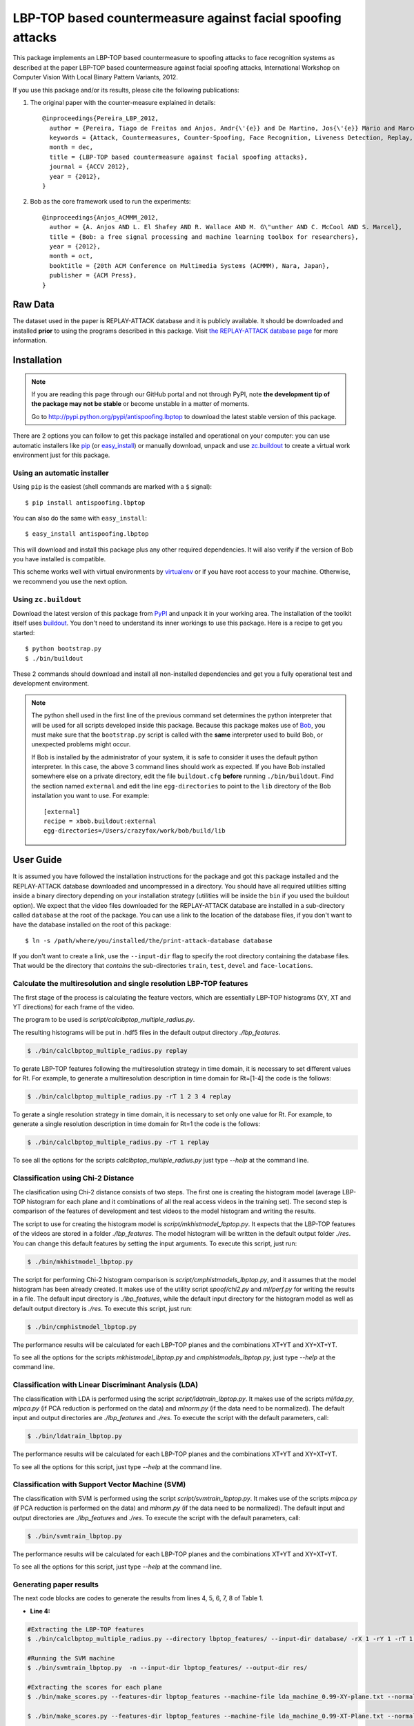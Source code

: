 ===============================================================================
LBP-TOP based countermeasure against facial spoofing attacks
===============================================================================


This package implements an LBP-TOP based countermeasure to spoofing attacks to face recognition systems as described at the paper LBP-TOP based countermeasure against facial spoofing attacks, International Workshop on Computer Vision With Local Binary Pattern Variants, 2012.


If you use this package and/or its results, please cite the following publications:

1. The original paper with the counter-measure explained in details::

    @inproceedings{Pereira_LBP_2012,
      author = {Pereira, Tiago de Freitas and Anjos, Andr{\'{e}} and De Martino, Jos{\'{e}} Mario and Marcel, S{\'{e}}bastien},
      keywords = {Attack, Countermeasures, Counter-Spoofing, Face Recognition, Liveness Detection, Replay, Spoofing},
      month = dec,
      title = {LBP-TOP based countermeasure against facial spoofing attacks},
      journal = {ACCV 2012},
      year = {2012},
    }


2. Bob as the core framework used to run the experiments::

    @inproceedings{Anjos_ACMMM_2012,
      author = {A. Anjos AND L. El Shafey AND R. Wallace AND M. G\"unther AND C. McCool AND S. Marcel},
      title = {Bob: a free signal processing and machine learning toolbox for researchers},
      year = {2012},
      month = oct,
      booktitle = {20th ACM Conference on Multimedia Systems (ACMMM), Nara, Japan},
      publisher = {ACM Press},
    }


Raw Data
--------
 
The dataset used in the paper is REPLAY-ATTACK database and it is publicly available. It should be downloaded and
installed **prior** to using the programs described in this package. Visit
`the REPLAY-ATTACK database page <https://www.idiap.ch/dataset/replayattack>`_ for more information.


Installation
------------

.. note:: 

  If you are reading this page through our GitHub portal and not through PyPI,
  note **the development tip of the package may not be stable** or become
  unstable in a matter of moments.

  Go to `http://pypi.python.org/pypi/antispoofing.lbptop
  <http://pypi.python.org/pypi/antispoofing.lbptop>`_ to download the latest
  stable version of this package.

There are 2 options you can follow to get this package installed and
operational on your computer: you can use automatic installers like `pip
<http://pypi.python.org/pypi/pip/>`_ (or `easy_install
<http://pypi.python.org/pypi/setuptools>`_) or manually download, unpack and
use `zc.buildout <http://pypi.python.org/pypi/zc.buildout>`_ to create a
virtual work environment just for this package.

Using an automatic installer
============================

Using ``pip`` is the easiest (shell commands are marked with a ``$`` signal)::

  $ pip install antispoofing.lbptop

You can also do the same with ``easy_install``::

  $ easy_install antispoofing.lbptop

This will download and install this package plus any other required
dependencies. It will also verify if the version of Bob you have installed
is compatible.

This scheme works well with virtual environments by `virtualenv
<http://pypi.python.org/pypi/virtualenv>`_ or if you have root access to your
machine. Otherwise, we recommend you use the next option.

Using ``zc.buildout``
=====================

Download the latest version of this package from `PyPI
<http://pypi.python.org/pypi/antispoofing.lbptop>`_ and unpack it in your
working area. The installation of the toolkit itself uses `buildout
<http://www.buildout.org/>`_. You don't need to understand its inner workings
to use this package. Here is a recipe to get you started::
  
  $ python bootstrap.py 
  $ ./bin/buildout

These 2 commands should download and install all non-installed dependencies and
get you a fully operational test and development environment.

.. note::

  The python shell used in the first line of the previous command set
  determines the python interpreter that will be used for all scripts developed
  inside this package. Because this package makes use of `Bob
  <http://idiap.github.com/bob>`_, you must make sure that the ``bootstrap.py``
  script is called with the **same** interpreter used to build Bob, or
  unexpected problems might occur.

  If Bob is installed by the administrator of your system, it is safe to
  consider it uses the default python interpreter. In this case, the above 3
  command lines should work as expected. If you have Bob installed somewhere
  else on a private directory, edit the file ``buildout.cfg`` **before**
  running ``./bin/buildout``. Find the section named ``external`` and edit the
  line ``egg-directories`` to point to the ``lib`` directory of the Bob
  installation you want to use. For example::

    [external]
    recipe = xbob.buildout:external
    egg-directories=/Users/crazyfox/work/bob/build/lib

User Guide
----------

It is assumed you have followed the installation instructions for the package
and got this package installed and the REPLAY-ATTACK database downloaded and
uncompressed in a directory. You should have all required utilities sitting
inside a binary directory depending on your installation strategy (utilities
will be inside the ``bin`` if you used the buildout option). We expect that the
video files downloaded for the REPLAY-ATTACK database are installed in a
sub-directory called ``database`` at the root of the package.  You can use a
link to the location of the database files, if you don't want to have the
database installed on the root of this package::

  $ ln -s /path/where/you/installed/the/print-attack-database database

If you don't want to create a link, use the ``--input-dir`` flag to specify
the root directory containing the database files. That would be the directory
that *contains* the sub-directories ``train``, ``test``, ``devel`` and
``face-locations``.


Calculate the multiresolution and single resolution LBP-TOP features
====================================================================

The first stage of the process is calculating the feature vectors, which are essentially LBP-TOP histograms (XY, XT and YT directions) for each frame of the video.

The program to be used is `script/calclbptop_multiple_radius.py`.

The resulting histograms will be put in .hdf5 files in the default output directory `./lbp_features`.

.. code-block:: shell

  $ ./bin/calclbptop_multiple_radius.py replay


To gerate LBP-TOP features following the multiresolution strategy in time domain, it is necessary to set different values for Rt. For example, to generate a multiresolution description in time domain for Rt=[1-4] the code is the follows:

.. code-block:: shell

  $ ./bin/calclbptop_multiple_radius.py -rT 1 2 3 4 replay


To gerate a single resolution strategy in time domain, it is necessary to set only one value for Rt. For example, to generate a single resolution description in time domain for Rt=1 the code is the follows:

.. code-block:: shell

  $ ./bin/calclbptop_multiple_radius.py -rT 1 replay



To see all the options for the scripts `calclbptop_multiple_radius.py` just type
`--help` at the command line.



Classification using Chi-2 Distance
====================================================================

The clasification using Chi-2 distance consists of two steps. The first one is creating the histogram model (average LBP-TOP histogram for each plane and it combinations of all the real access videos in the training set). The second step is comparison of the features of development and test videos to the model histogram and writing the results.

The script to use for creating the histogram model is `script/mkhistmodel_lbptop.py`. It expects that the LBP-TOP features of the videos are stored in a folder `./lbp_features`. The model histogram will be written in the default output folder `./res`. You can change this default features by setting the input arguments. To execute this script, just run:

.. code-block:: shell

  $ ./bin/mkhistmodel_lbptop.py

The script for performing Chi-2 histogram comparison is `script/cmphistmodels_lbptop.py`, and it assumes that the model histogram has been already created. It makes use of the utility script `spoof/chi2.py` and `ml/perf.py` for writing the results in a file. The default input directory is `./lbp_features`, while the default input directory for the histogram model as well as default output directory is `./res`. To execute this script, just run: 

.. code-block:: shell

  $ ./bin/cmphistmodel_lbptop.py

The performance results will be calculated for each LBP-TOP planes and the combinations XT+YT and XY+XT+YT.

To see all the options for the scripts `mkhistmodel_lbptop.py` and `cmphistmodels_lbptop.py`, just type `--help` at the command line.



Classification with Linear Discriminant Analysis (LDA)
====================================================================

The classification with LDA is performed using the script `script/ldatrain_lbptop.py`. It makes use of the scripts `ml/lda.py`, `ml\pca.py` (if PCA reduction is performed on the data) and `ml\norm.py` (if the data need to be normalized). The default input and output directories are `./lbp_features` and `./res`. To execute the script with the default parameters, call:

.. code-block:: shell

  $ ./bin/ldatrain_lbptop.py

The performance results will be calculated for each LBP-TOP planes and the combinations XT+YT and XY+XT+YT.

To see all the options for this script, just type `--help` at the command line.


Classification with Support Vector Machine (SVM)
====================================================================

The classification with SVM is performed using the script `script/svmtrain_lbptop.py`. It makes use of the scripts `ml\pca.py` (if PCA reduction is performed on the data) and `ml\norm.py` (if the data need to be normalized). The default input and output directories are `./lbp_features` and `./res`. To execute the script with the default parameters, call:

.. code-block:: shell

  $ ./bin/svmtrain_lbptop.py

The performance results will be calculated for each LBP-TOP planes and the combinations XT+YT and XY+XT+YT.

To see all the options for this script, just type `--help` at the command line.

Generating paper results
====================================================================

The next code blocks are codes to generate the results from lines 4, 5, 6, 7, 8 of Table 1.

- **Line 4:**
.. code-block:: shell

  #Extracting the LBP-TOP features
  $ ./bin/calclbptop_multiple_radius.py --directory lbptop_features/ --input-dir database/ -rX 1 -rY 1 -rT 1 2 3 4 5 6 -cXY -cXT -cYT --lbptypeXY riu2 --lbptypeXT riu2 --lbptypeYT riu2 replay

  #Running the SVM machine
  $ ./bin/svmtrain_lbptop.py  -n --input-dir lbptop_features/ --output-dir res/

  #Extracting the scores for each plane
  $ ./bin/make_scores.py --features-dir lbptop_features --machine-file lda_machine_0.99-XY-plane.txt --normalization-file svm_normalization_XY-plane.txt --machine-type SVM --plane XY --output-dir res/scores/scores_XY replay

  $ ./bin/make_scores.py --features-dir lbptop_features --machine-file lda_machine_0.99-XT-Plane.txt --normalization-file svm_normalization_XT-Plane.txt --machine-type SVM --plane XT --output-dir res/scores/scores_XT replay

  $ ./bin/make_scores.py --features-dir lbptop_features --machine-file lda_machine_0.99-YT-Plane.txt --normalization-file svm_normalization_YT-Plane.txt --machine-type SVM --plane YT --output-dir res/scores/scores_YT replay

  $ ./bin/make_scores.py --features-dir lbptop_features --machine-file lda_machine_0.99-XT-YT-Plane.txt --normalization-file svm_normalization_XT-YT-Plane.txt --machine-type SVM --plane XT-YT --output-dir res/scores/scores_XT-YT replay

  $ ./bin/make_scores.py --features-dir lbptop_features --machine-file lda_machine_0.99-XY-XT-YT-plane.txt --normalization-file svm_normalization_XY-XT-YT-plane.txt --machine-type SVM --plane XY-XT-YT --output-dir res/scores/scores_XY-XT-YT replay

  #Result Analysis
  $./bin/result_analysis.py --scores-dir res/scores/ --output-dir res/results/


- **Line 5:**
.. code-block:: shell

  #Extracting the LBP-TOP features
  $ ./bin/calclbptop_multiple_radius.py --directory lbptop_features/ --input-dir database/ -rX 1 -rY 1 -rT 1 2 3 4 5 6 -cXY -cXT -cYT -nXT 4 -nYT 4 replay

  #Running the SVM machine
  $ ./bin/svmtrain_lbptop.py  -n --input-dir lbptop_features/ --output-dir res/

  #Extracting the scores for each plane
  $ ./bin/make_scores.py --features-dir lbptop_features --machine-file lda_machine_0.99-XY-plane.txt --normalization-file svm_normalization_XY-plane.txt --machine-type SVM --plane XY --output-dir res/scores/scores_XY replay

  $ ./bin/make_scores.py --features-dir lbptop_features --machine-file lda_machine_0.99-XT-Plane.txt --normalization-file svm_normalization_XT-Plane.txt --machine-type SVM --plane XT --output-dir res/scores/scores_XT replay

  $ ./bin/make_scores.py --features-dir lbptop_features --machine-file lda_machine_0.99-YT-Plane.txt --normalization-file svm_normalization_YT-Plane.txt --machine-type SVM --plane YT --output-dir res/scores/scores_YT replay

  $ ./bin/make_scores.py --features-dir lbptop_features --machine-file lda_machine_0.99-XT-YT-Plane.txt --normalization-file svm_normalization_XT-YT-Plane.txt --machine-type SVM --plane XT-YT --output-dir res/scores/scores_XT-YT replay

  $ ./bin/make_scores.py --features-dir lbptop_features --machine-file lda_machine_0.99-XY-XT-YT-plane.txt --normalization-file svm_normalization_XY-XT-YT-plane.txt --machine-type SVM --plane XY-XT-YT --output-dir res/scores/scores_XY-XT-YT replay

  #Result Analysis
  $./bin/result_analysis.py --scores-dir res/scores/ --output-dir res/results/



- **Line 6:**
.. code-block:: shell

  #Extracting the LBP-TOP features
  $ ./bin/calclbptop_multiple_radius.py --directory lbptop_features/ --input-dir database/ -rX 1 -rY 1 -rT 1 2 3 4 -cXY -cXT -cYT replay

  #Running the SVM machine
  $ ./bin/svmtrain_lbptop.py  -n --input-dir lbptop_features/ --output-dir res/


  #Extracting the scores for each plane
  $ ./bin/make_scores.py --features-dir lbptop_features --machine-file lda_machine_0.99-XY-plane.txt --normalization-file svm_normalization_XY-plane.txt --machine-type SVM --plane XY --output-dir res/scores/scores_XY replay

  $ ./bin/make_scores.py --features-dir lbptop_features --machine-file lda_machine_0.99-XT-Plane.txt --normalization-file svm_normalization_XT-Plane.txt --machine-type SVM --plane XT --output-dir res/scores/scores_XT replay

  $ ./bin/make_scores.py --features-dir lbptop_features --machine-file lda_machine_0.99-YT-Plane.txt --normalization-file svm_normalization_YT-Plane.txt --machine-type SVM --plane YT --output-dir res/scores/scores_YT replay

  $ ./bin/make_scores.py --features-dir lbptop_features --machine-file lda_machine_0.99-XT-YT-Plane.txt --normalization-file svm_normalization_XT-YT-Plane.txt --machine-type SVM --plane XT-YT --output-dir res/scores/scores_XT-YT replay

  $ ./bin/make_scores.py --features-dir lbptop_features --machine-file lda_machine_0.99-XY-XT-YT-plane.txt --normalization-file svm_normalization_XY-XT-YT-plane.txt --machine-type SVM --plane XY-XT-YT --output-dir res/scores/scores_XY-XT-YT replay

  #Result Analysis
  $./bin/result_analysis.py --scores-dir res/scores/ --output-dir res/results/


- **Line 7:**
.. code-block:: shell

  #Extracting the LBP-TOP features
  $ ./bin/calclbptop_multiple_radius.py --directory lbptop_features/ --input-dir database/ -rX 1 -rY 1 -rT 1 2 -cXY -cXT -cYT --lbptypeXY regular --lbptypeXT regular --lbptypeYT regular replay

  #Running the SVM machine
  $ ./bin/svmtrain_lbptop.py  -n --input-dir lbptop_features/ --output-dir res/

  #Extracting the scores for each plane
  $ ./bin/make_scores.py --features-dir lbptop_features --machine-file lda_machine_0.99-XY-plane.txt --normalization-file svm_normalization_XY-plane.txt --machine-type SVM --plane XY --output-dir res/scores/scores_XY replay

  $ ./bin/make_scores.py --features-dir lbptop_features --machine-file lda_machine_0.99-XT-Plane.txt --normalization-file svm_normalization_XT-Plane.txt --machine-type SVM --plane XT --output-dir res/scores/scores_XT replay

  $ ./bin/make_scores.py --features-dir lbptop_features --machine-file lda_machine_0.99-YT-Plane.txt --normalization-file svm_normalization_YT-Plane.txt --machine-type SVM --plane YT --output-dir res/scores/scores_YT replay

  $ ./bin/make_scores.py --features-dir lbptop_features --machine-file lda_machine_0.99-XT-YT-Plane.txt --normalization-file svm_normalization_XT-YT-Plane.txt --machine-type SVM --plane XT-YT --output-dir res/scores/scores_XT-YT replay

  $ ./bin/make_scores.py --features-dir lbptop_features --machine-file lda_machine_0.99-XY-XT-YT-plane.txt --normalization-file svm_normalization_XY-XT-YT-plane.txt --machine-type SVM --plane XY-XT-YT --output-dir res/scores/scores_XY-XT-YT replay

  #Result Analysis
  $./bin/result_analysis.py --scores-dir res/scores/ --output-dir res/results/


- **Line 8:**
.. code-block:: shell

  #Extracting the LBP-TOP features
  $ ./bin/calclbptop_multiple_radius.py --directory lbptop_features/ --input-dir database/ -rX 1 -rY 1 -rT 1 2 -cXY -cXT -cYT -nXT 16 -nYT 16 replay

  #Running the SVM machine
  $ ./bin/svmtrain_lbptop.py  -n --input-dir lbptop_features/ --output-dir res/

  #Extracting the scores for each plane
  $ ./bin/make_scores.py --features-dir lbptop_features --machine-file lda_machine_0.99-XY-plane.txt --normalization-file svm_normalization_XY-plane.txt --machine-type SVM --plane XY --output-dir res/scores/scores_XY replay

  $ ./bin/make_scores.py --features-dir lbptop_features --machine-file lda_machine_0.99-XT-Plane.txt --normalization-file svm_normalization_XT-Plane.txt --machine-type SVM --plane XT --output-dir res/scores/scores_XT replay

  $ ./bin/make_scores.py --features-dir lbptop_features --machine-file lda_machine_0.99-YT-Plane.txt --normalization-file svm_normalization_YT-Plane.txt --machine-type SVM --plane YT --output-dir res/scores/scores_YT replay

  $ ./bin/make_scores.py --features-dir lbptop_features --machine-file lda_machine_0.99-XT-YT-Plane.txt --normalization-file svm_normalization_XT-YT-Plane.txt --machine-type SVM --plane XT-YT --output-dir res/scores/scores_XT-YT replay

  $ ./bin/make_scores.py --features-dir lbptop_features --machine-file lda_machine_0.99-XY-XT-YT-plane.txt --normalization-file svm_normalization_XY-XT-YT-plane.txt --machine-type SVM --plane XY-XT-YT --output-dir res/scores/scores_XY-XT-YT replay

  #Result Analysis
  $./bin/result_analysis.py --scores-dir res/scores/ --output-dir res/results/



After that, it's recommended to go out for a long coffee.

Problems
--------

In case of problems, please contact any of the authors of the paper.





